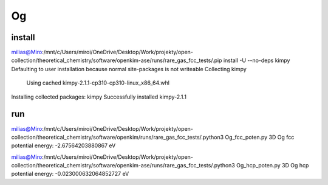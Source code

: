 ======
Og 
======

install
~~~~~~~
milias@Miro:/mnt/c/Users/miroi/OneDrive/Desktop/Work/projekty/open-collection/theoretical_chemistry/software/openkim-ase/runs/rare_gas_fcc_tests/.pip install -U --no-deps kimpy
Defaulting to user installation because normal site-packages is not writeable
Collecting kimpy
  Using cached kimpy-2.1.1-cp310-cp310-linux_x86_64.whl
Installing collected packages: kimpy
Successfully installed kimpy-2.1.1

run
~~~
milias@Miro:/mnt/c/Users/miroi/OneDrive/Desktop/Work/projekty/open-collection/theoretical_chemistry/software/openkim/runs/rare_gas_fcc_tests/.python3 Og_fcc_poten.py
3D Og fcc potential energy: -2.67564203880867 eV

milias@Miro:/mnt/c/Users/miroi/OneDrive/Desktop/Work/projekty/open-collection/theoretical_chemistry/software/openkim-ase/runs/rare_gas_fcc_tests/.python3 Og_hcp_poten.py
3D Og hcp potential energy: -0.023000632064852727 eV

